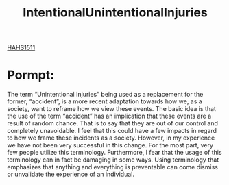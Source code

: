 :PROPERTIES:
:ID:       f16157e0-4bf3-464d-9e4f-c50ac9d564e6
:END:
#+title: IntentionalUnintentionalInjuries
[[id:c30fa79b-3dee-4b1d-9c40-ae56db421f43][HAHS1511]]
#+filetags: HomeWork

* Pormpt:
The term “Unintentional Injuries” being used as a replacement for the former, “accident”, is a more recent adaptation towards how we, as a society, want to reframe how we view these events. The basic idea is that the use of the term “accident” has an implication that these events are a result of random chance. That is to say that they are out of our control and completely unavoidable. I feel that this could have a few impacts in regard to how we frame these incidents as a society. However, in my experience we have not been very successful in this change. For the most part, very few people utilize this terminology. Furthermore, I fear that the usage of this terminology can in fact be damaging in some ways. Using terminology that emphasizes that anything and everything is preventable can come dismiss or unvalidate the experience of an individual.
